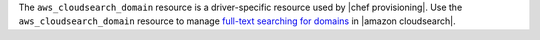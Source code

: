 .. The contents of this file may be included in multiple topics (using the includes directive).
.. The contents of this file should be modified in a way that preserves its ability to appear in multiple topics.

The ``aws_cloudsearch_domain`` resource is a driver-specific resource used by |chef provisioning|. Use the ``aws_cloudsearch_domain`` resource to manage `full-text searching for domains <https://aws.amazon.com/cloudsearch/>`__ in |amazon cloudsearch|.
